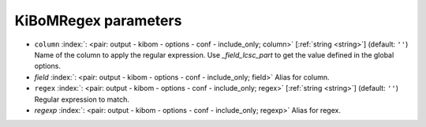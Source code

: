 .. _KiBoMRegex:


KiBoMRegex parameters
~~~~~~~~~~~~~~~~~~~~~

-  ``column`` :index:`: <pair: output - kibom - options - conf - include_only; column>` [:ref:`string <string>`] (default: ``''``) Name of the column to apply the regular expression.
   Use `_field_lcsc_part` to get the value defined in the global options.
-  *field* :index:`: <pair: output - kibom - options - conf - include_only; field>` Alias for column.
-  ``regex`` :index:`: <pair: output - kibom - options - conf - include_only; regex>` [:ref:`string <string>`] (default: ``''``) Regular expression to match.
-  *regexp* :index:`: <pair: output - kibom - options - conf - include_only; regexp>` Alias for regex.

